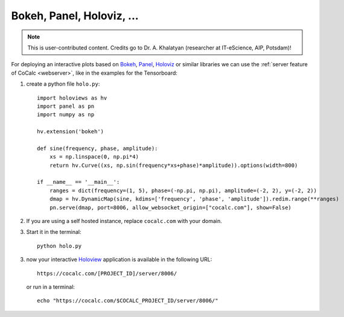 .. index:: Holoviz
.. index:: Bokeh
.. _bokeh-plot-server:

============================
Bokeh, Panel, Holoviz, ...
============================

.. note::

    This is user-contributed content. Credits go to Dr. A. Khalatyan (researcher at IT-eScience, AIP, Potsdam)!


For deploying an interactive plots based on `Bokeh`_, `Panel`_, `Holoviz`_ or similar libraries we can use the :ref:`server feature of CoCalc <webserver>`, like in the examples for the Tensorboard:

.. highlight:: python

1. create a python file ``holo.py``::

        import holoviews as hv
        import panel as pn
        import numpy as np

        hv.extension('bokeh')

        def sine(frequency, phase, amplitude):
            xs = np.linspace(0, np.pi*4)
            return hv.Curve((xs, np.sin(frequency*xs+phase)*amplitude)).options(width=800)

        if __name__ == '__main__':
            ranges = dict(frequency=(1, 5), phase=(-np.pi, np.pi), amplitude=(-2, 2), y=(-2, 2))
            dmap = hv.DynamicMap(sine, kdims=['frequency', 'phase', 'amplitude']).redim.range(**ranges)
            pn.serve(dmap, port=8006, allow_websocket_origin=["cocalc.com"], show=False)

2. If you are using a self hosted instance, replace ``cocalc.com`` with your domain.
3. Start it in the terminal::

        python holo.py

3. now your interactive `Holoview`_ application is available in the following URL::


        https://cocalc.com/[PROJECT_ID]/server/8006/

   or run in a terminal::

       echo "https://cocalc.com/$COCALC_PROJECT_ID/server/8006/"


.. _bokeh: https://docs.bokeh.org/
.. _panel: https://panel.holoviz.org/reference/panes/Matplotlib.html
.. _holoviz: https://holoviz.org/
.. _holoview: http://holoviews.org/user_guide/Deploying_Bokeh_Apps.html